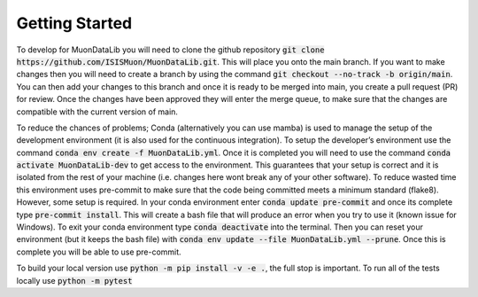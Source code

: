 Getting Started
===============

To develop for MuonDataLib you will need to clone the github repository :code:`git clone https://github.com/ISISMuon/MuonDataLib.git`.
This will place you onto the main branch.
If you want to make changes then you will need to create a branch by using the command :code:`git checkout --no-track -b origin/main`.
You can then add your changes to this branch and once it is ready to be merged into main, you create a pull request (PR) for review.
Once the changes have been approved they will enter the merge queue, to make sure that the changes are compatible with the current version of main.

To reduce the chances of problems; Conda (alternatively you can use mamba) is used to manage the setup of the development environment (it is also used for the continuous integration).
To setup the developer’s environment use the command :code:`conda env create -f MuonDataLib.yml`.
Once it is completed you will need to use the command :code:`conda activate MuonDataLib-dev` to get access to the environment.
This guarantees that your setup is correct and it is isolated from the rest of your machine (i.e. changes here wont break any of your other software).
To reduce wasted time this environment uses pre-commit to make sure that the code being committed meets a minimum standard (flake8).
However, some setup is required.
In your conda environment enter :code:`conda update pre-commit` and once its complete type :code:`pre-commit install`.
This will create a bash file that will produce an error when you try to use it (known issue for Windows).
To exit your conda environment type :code:`conda deactivate` into the terminal.
Then you can reset your environment (but it keeps the bash file) with :code:`conda env update --file MuonDataLib.yml --prune`.
Once this is complete you will be able to use pre-commit.


To build your local version use :code:`python -m pip install -v -e .`, the full stop is important.
To run all of the tests locally use :code:`python -m pytest`


